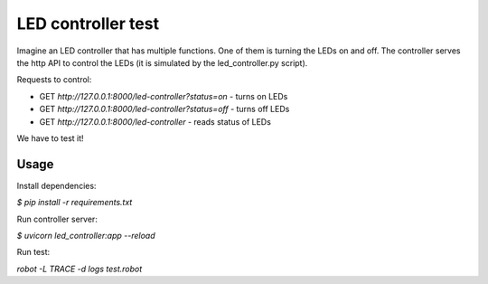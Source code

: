 ===================
LED controller test
===================

Imagine an LED controller that has multiple functions. One of them is turning the LEDs on and off.
The controller serves the http API to control the LEDs (it is simulated by the led_controller.py script).

Requests to control:

- GET *http://127.0.0.1:8000/led-controller?status=on* - turns on LEDs
- GET *http://127.0.0.1:8000/led-controller?status=off* - turns off LEDs
- GET *http://127.0.0.1:8000/led-controller* - reads status of LEDs

We have to test it!


Usage
=====

Install dependencies:

`$ pip install -r requirements.txt`

Run controller server:

`$ uvicorn led_controller:app --reload`

Run test:

`robot -L TRACE -d logs test.robot`
